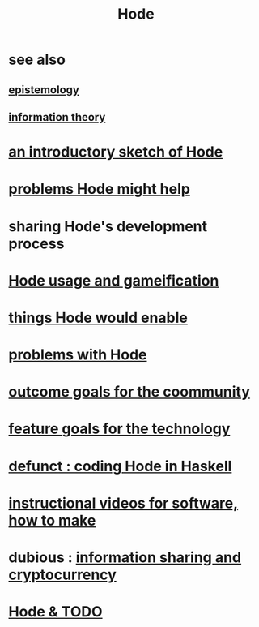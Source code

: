 :PROPERTIES:
:ID:       d5a5a3ff-977a-405b-8660-264fb4e974a3
:END:
#+TITLE: Hode
* see also
** [[id:b37024f7-716b-4748-9a33-d35e75f4ede1][epistemology]]
** [[id:e2b7487d-7cdd-4a8d-b9ce-26f941ae05ec][information theory]]
* [[id:29903b27-2b73-4a1b-a8d8-257c219fe70e][an introductory sketch of Hode]]
* [[id:ec977e2d-46b9-455f-8be0-fb3eaba4c2ca][problems Hode might help]]
* sharing Hode's development process
* [[id:97c7fdde-181b-4a9e-b210-cc380b8afb8b][Hode usage and gameification]]
* [[id:e2911eb2-2d2f-4f8b-9de8-31356bb89df1][things Hode would enable]]
* [[id:fbb345d3-1e65-414a-8e68-23c225d51f4d][problems with Hode]]
* [[id:1369d33e-8671-40ed-8401-4bf7597202c1][outcome goals for the coommunity]]
* [[id:1c1415bc-64d2-4cb3-9c65-b9b617d0777e][feature goals for the technology]]
* [[id:2b735c4f-b4d9-4d7d-9155-b650d90a2c4a][defunct : coding Hode in Haskell]]
* [[id:663aa255-2dc7-4fdc-89bf-43e392d7cdc1][instructional videos for software, how to make]]
* dubious : [[id:bc0ba15e-6be8-4c0a-851c-0660c70de2b4][information sharing and cryptocurrency]]
* [[id:3b8d3bb0-b32d-41c5-a548-ce93bea8d150][Hode & TODO]]
